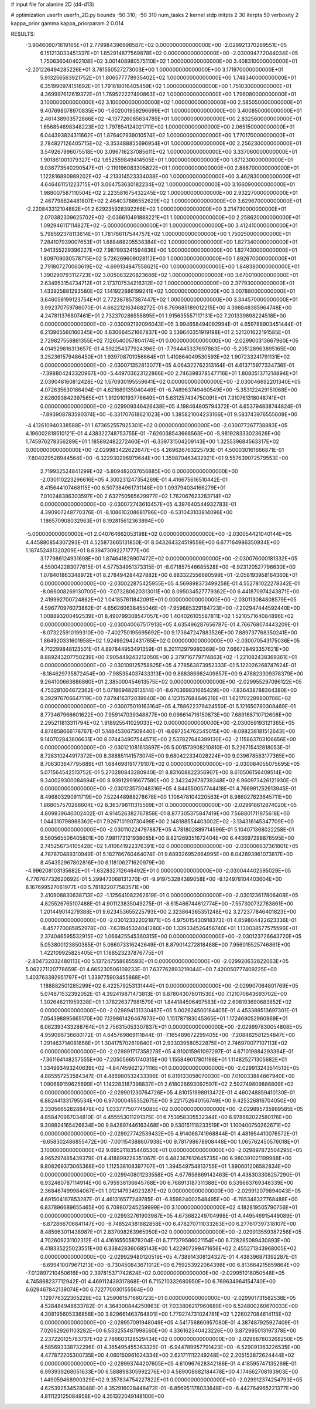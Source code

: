 # input file for alanine 2D (d4-d13)

# optimization
userfn       userfn_2D.py
bounds       -50 310; -50 310
num_tasks    2
kernel       stdp
initpts      2 30
iterpts      50
verbosity    2
kappa_prior  gamma
kappa_priorparam 2 0.014



RESULTS:
 -3.904606071619165E+01  2.779984396998587E+02  0.000000000000000E+00      -2.029921370289551E+05
  6.151213033451337E+01  1.852914877569878E+02  0.000000000000000E+00      -2.030094772044034E+05
  1.750636040402108E+02  3.001408980575110E+02  1.000000000000000E+00       3.408310000000000E+01
 -2.201226494285226E+01  3.761550527273003E+00  1.000000000000000E+00       3.171970000000000E+01
  5.913256563921752E+01  1.806577778935402E+02  1.000000000000000E+00       1.748340000000000E+01
  6.351990974151692E+01  1.791618016405459E+02  1.000000000000000E+00       1.751030000000000E+01
  4.369997612619372E+01  1.769522227490863E+02  1.000000000000000E+00       1.796080000000000E+01
  3.100000000000000E+02  3.100000000000000E+02  1.000000000000000E+00       2.585050000000000E+01
  9.407698078970835E+00 -1.602001959296699E+01  1.000000000000000E+00       3.400850000000000E+01
  2.461438903572866E+02 -4.137726085634785E+01  1.000000000000000E+00       2.832560000000000E+01
  1.656854698348223E+02  1.797854124021711E+02  1.000000000000000E+00       2.065150000000000E+01
  6.044393824311662E+01  1.876407939010574E+02  1.000000000000000E+00       1.770170000000000E+01
  2.784827126405715E+02 -3.353488855696954E+01  1.000000000000000E+00       2.256230000000000E+01
  3.549267996075518E+00  3.096716237085611E+02  1.000000000000000E+00       3.337060000000000E+01
  1.901861001079327E+02  1.652559849414505E+01  1.000000000000000E+00       1.871230000000000E+01
  9.036773540290547E+01 -2.119196083305822E+01  1.000000000000000E+00       2.888700000000000E+01
  1.122816890989202E+02 -4.213314523334038E+00  1.000000000000000E+00       3.462830000000000E+01
  4.646461151223715E+01  3.064753630182234E+02  1.000000000000000E+00       3.166090000000000E+01
  1.988007587110504E+02  2.223581675432245E+02  1.000000000000000E+00       2.932270000000000E+01
  2.467798624481807E+02  2.464037886552629E+02  1.000000000000000E+00       3.629670000000000E+01
 -2.220843312104882E+01  2.629235928392266E+02  1.000000000000000E+00       3.214730000000000E+01
  2.070382309625702E+02 -2.036610491888221E+01  1.000000000000000E+00       2.258620000000000E+01
  1.092946117114827E+02 -5.000000000000000E+01  1.000000000000000E+00       3.412410000000000E+01
  5.798592378113614E+01  1.781766117544757E+02  1.000000000000000E+00       1.750250000000000E+01
  7.284107939007653E+01  1.688488205538384E+02  1.000000000000000E+00       1.827340000000000E+01
  1.941355229396227E+02  7.987893241594836E+00  1.000000000000000E+00       1.827430000000000E+01
  1.809709030578715E+02  5.726269609028112E+00  1.000000000000000E+00       1.892670000000000E+01
  2.791807270060619E+02 -4.699134847558621E+00  1.000000000000000E+00       1.848380000000000E+01
  1.390290793112723E+02  3.005083220823686E+02  1.000000000000000E+00       3.670010000000000E+01
  2.634953154734712E+01  2.173707534216312E+02  1.000000000000000E+00       2.377930000000000E+01
  1.433925881293580E+02  1.141922886199241E+02  1.000000000000000E+00       3.007880000000000E+01
  3.646059199123754E+01  2.772387857387447E+02  1.000000000000000E+00       3.344570000000000E+01       3.992370759786070E-01  4.662212163468272E-01       6.769685189012215E+00  4.398848385964748E+00  4.247811376807461E+01  2.732370286558895E+01
  1.915635557117131E+02  7.201339898224518E+00  0.000000000000000E+00      -2.030092192096043E+05       3.994658494092994E-01  4.659788903451444E-01       6.213965560160345E+00  4.630664521667837E+00  3.539640351919198E+01  2.521301622191585E+01
  2.729827558861355E+02  7.126540057804174E+01  0.000000000000000E+00      -2.029900313667960E+05       4.014929816313657E-01  4.592254377924396E-01      -7.794445337697863E+00 -5.205128963895165E+00  3.252361579486450E+01  1.939708701056664E+01
  1.410864049530593E+02  1.907233241791131E+02  0.000000000000000E+00      -2.030071352813077E+05       4.064322762313164E-01  4.613715977334736E-01      -7.398804243320967E+00 -5.449703623122866E+00  2.746398378547716E+01  1.808051371214894E+01
  2.039048160812428E+02  1.570930195559641E+02  0.000000000000000E+00      -2.030046692201340E+05       4.072635630186494E-01  4.621689135040449E-01      -6.748963749460549E+00 -5.353122429151068E+00  2.626093842397585E+01  1.912910193776649E+01
  5.631257434750091E+01  7.310761318048741E+01  0.000000000000000E+00      -2.029909346426438E+05       4.198464805794372E-01  4.653794838744824E-01      -7.893908783590374E+00 -6.331707618621023E+00  1.385821004233166E+01  9.583743976555608E+00
 -4.412610940338588E+01  1.673652557925301E+02  0.000000000000000E+00      -2.030077267738883E+05       4.196002818510121E-01  4.438322748753755E-01      -7.626038543668563E+00 -5.981928333023626E+00  1.745976278356289E+01  1.185892482272460E+01
 -6.339731504209143E+00  1.325539684563317E+02  0.000000000000000E+00      -2.029983422622647E+05       4.269626763225793E-01  4.500030161666871E-01      -7.804029528944564E+00 -6.322930296979644E+00  1.359870463432921E+01  9.557639072579553E+00
  2.719932524841299E+02 -5.809482037656885E+00  0.000000000000000E+00      -2.030110223296616E+05       4.300231247354269E-01  4.416675616510442E-01       8.415644107468115E+00  6.507384961731148E+00  1.093794034166279E+01  7.010248386303597E+00
  2.632750565629977E+02  1.762067623283714E+02  0.000000000000000E+00      -2.030072743610457E+05       4.397640544932783E-01  4.390907248770376E-01      -8.108610208681796E+00 -6.531043103814096E+00  1.186570908032963E+01  8.192815612363894E+00
 -5.000000000000000E+01  2.040764662053198E+02  0.000000000000000E+00      -2.030054421040144E+05       4.445880854307293E-01  4.525873665131850E-01       8.043264324519559E+00  6.677164986350934E+00  1.187452481320209E+01  8.639473092271777E+00
  3.177986124931608E+00  1.874641828907472E+02  0.000000000000000E+00      -2.030076000181332E+05       4.550042283077615E-01  4.577534951373315E-01      -8.071857546685528E+00 -6.923120527796630E+00  1.078401863348972E+01  8.278494284427882E+00
  6.883322556660599E+01 -2.058193958164360E+01  0.000000000000000E+00      -2.030022875425955E+05       4.569898373499258E-01  4.552781022278342E-01      -8.066008269130700E+00 -7.073280620313011E+00  8.095034527779362E+00  6.441870974243871E+00
  2.419992700724862E+02  1.041857611842091E+01  0.000000000000000E+00      -2.030113084808579E+05       4.596770976073862E-01  4.656260638455046E-01      -7.959685329184723E+00 -7.202947444592440E+00  1.008893200492539E+01  8.490799308547057E+00
  1.404026105587811E+02  1.521057164084896E+02  0.000000000000000E+00      -2.030040067517913E+05       4.635496287656787E-01  4.766768074443209E-01      -8.073225910199310E+00 -7.402750195695692E+00  9.173647247883526E+00  7.889737768350241E+00
  1.864920331601958E+02  1.924992942431765E+02  0.000000000000000E+00      -2.030070543175036E+05       4.712299848123501E-01  4.897844953491359E-01       8.201112979980369E+00  7.666728493357621E+00  8.889243207750239E+00  7.905449243212050E+00
  2.379716779774863E+02 -1.221082438369361E+01  0.000000000000000E+00      -2.030109125758825E+05       4.778563873952333E-01  5.122026268747624E-01      -8.184629735872454E+00 -7.985354037433313E+00  9.888386982409857E+00  9.478823309378379E+00
  9.264100663686860E+01  2.385000454613575E+02  0.000000000000000E+00      -2.029955297096122E+05       4.753281004672362E-01  5.071869482613514E-01      -8.670369831665429E+00 -7.836438788364380E+00  9.392976706647119E+00  7.879416372039940E+00
  4.123157684646218E+01  1.621702289800706E+02  0.000000000000000E+00      -2.030075019163164E+05       4.788622379424550E-01  5.121650780308469E-01       8.773467968601622E+00  7.959147039348877E+00  9.096614716150873E+00  7.689168710712608E+00
  2.295211813311794E+02  1.918925541029033E+02  0.000000000000000E+00      -2.030059193121365E+05       4.874858666178767E-01  5.148453067509440E-01      -8.697254762545015E+00 -8.098238181512643E+00  9.140702843806631E+00  8.074434907544571E+00
  2.537827646399130E+02 -2.115863703106656E+00  0.000000000000000E+00      -2.030121081613897E+05       5.001573908210810E-01  5.226715412818053E-01       8.728310244917372E+00  8.388851141573074E+00  9.680422334028224E+00  9.039678563177365E+00
  8.706303647795689E+01  1.684698191779107E+02  0.000000000000000E+00      -2.030084055075695E+05       5.071564542513752E-01  5.270280843280940E-01       8.831608822356907E+00  8.610506156409514E+00  9.340029300084694E+00  8.939129916677580E+00
  2.342242678739348E+02  6.960973426121930E-01  0.000000000000000E+00      -2.030123575048316E+05       4.844550057744418E-01  4.766991252613945E-01       8.496803290911719E+00  7.522448988278678E+00  1.106478104220563E+01  8.986027623645711E+00
  1.868057570288604E+02  8.363798111315569E+01  0.000000000000000E+00      -2.029918612874020E+05       4.809839646002402E-01  4.914526382767858E-01       8.877305375847419E+00  7.568801711975618E+00  1.044310798988362E+01  7.926710190730498E+00
  2.148188554403002E+02 -3.134316145347709E+00  0.000000000000000E+00      -2.030110224797887E+05       4.781802889714596E-01  5.104071368022258E-01       9.560565506405801E+00  7.981173121938085E+00  8.821269351672404E+00  6.443697298876595E+00
  2.745256734105428E+02  1.410641922376391E+02  0.000000000000000E+00      -2.030006637361801E+05       4.787870489310949E-01  5.182786760464074E-01       9.689326952864995E+00  8.042893961073817E+00  8.454352967802816E+00  6.118106271620979E+00
 -4.996208103135682E+01 -1.632832712646492E+01  0.000000000000000E+00      -2.030044402595029E+05       4.776767732620692E-01  5.299473068131270E-01      -9.919753284389058E+00 -8.124978104403604E+00  8.167699527061977E+00  5.781822077583571E+00
  2.410908830638713E+02 -1.125641082262619E-01  0.000000000000000E+00      -2.030123617806408E+05       4.825526765107488E-01  4.901123835049275E-01      -8.615486744612774E+00 -7.557300732763861E+00  1.201449014279388E+01  9.623453655225793E+00
  2.323864365351248E+02  3.272377846401823E+00  0.000000000000000E+00      -2.030123322021871E+05       4.975015430918373E-01  4.859804422623336E-01      -8.457770085852978E+00 -7.631945324041280E+00  1.339334526456740E+01  1.130038577575596E+01
  2.374046595532915E+02  1.066425545360315E+00  0.000000000000000E+00      -2.030123726643720E+05       5.053800123850385E-01  5.066073316242649E-01       8.879014272818488E+00  7.956015525746861E+00  1.422109925825405E+01  1.188523237876775E+01
 -2.804732032480113E+00  5.137247558685593E+01  0.000000000000000E+00      -2.029920632822063E+05       5.062271120778659E-01  4.665230506109233E-01       7.637762893219044E+00  7.420050777409225E+00  1.403763392951797E+01  1.339775903455868E+01
  1.188882501285299E+02  6.422579253131444E+01  0.000000000000000E+00      -2.029907064801769E+05       5.074871532392052E-01  4.392419871473813E-01       6.878043078011530E+00  7.121070843693702E+00  1.302646211959338E+01  1.378226377981579E+01
  1.844184596497583E+02  2.608193690683852E+02  0.000000000000000E+00      -2.029894131330487E+05       5.002624500184405E-01  4.453389513697301E-01       7.054398895665170E+00  7.129861426467673E+00  1.151787183045365E+01  1.172469052960969E+01
  6.062393433288764E+01  2.756315053307837E+01  0.000000000000000E+00      -2.029997830054808E+05       4.959096736680172E-01  4.645769869111844E-01      -7.165489672299405E+00 -7.208482581254847E+00  1.291463714081858E+01  1.304175702619840E+01
  2.933039580522875E+01  2.746970077107113E+02  0.000000000000000E+00      -2.029891717358278E+05       4.910015961097297E-01  4.671019884293364E-01      -7.361164148257555E+00 -7.205056651740315E+00  1.155849017801198E+01  1.114825271305682E+01
  1.334993493240639E+02 -4.847459621271116E+01  0.000000000000000E+00      -2.029913243514513E+05       4.885557253584347E-01  4.485980532433396E-01       6.819133058070030E+00  7.010033884867940E+00  1.090689159625699E+01  1.142283187398837E+01
  2.618026693092597E+02  2.592749809886809E+02  0.000000000000000E+00      -2.029901230764726E+05       4.810151998913472E-01  4.460248859410130E-01       6.882441331795534E+00  6.970000455352675E+00  9.221752640156749E+00  9.425326816704050E+00
  2.330566528288478E+02  1.033777507745085E+02  0.000000000000000E+00      -2.029895735989585E+05       4.858470967034810E-01  4.455553011291375E-01       6.753958305532344E+00  6.978682022580176E+00  9.308824165426834E+00  9.842897446163468E+00
  9.530151118233519E+01  1.100400750262671E+02  0.000000000000000E+00      -2.029927742539432E+05       4.914068741968844E-01  4.481954410076572E-01      -6.658302486855472E+00 -7.001154388607938E+00  9.781798678908448E+00  1.065762450576018E+01
  3.100000000000000E+02  9.695211835446530E+01  0.000000000000000E+00      -2.029897872504295E+05       4.965297485439379E-01  4.418899228351067E-01       6.482367612645735E+00  6.980391021199988E+00  9.808269373065368E+00  1.112538108397707E+01
  1.394549754813755E+01  1.890601206582834E+00  0.000000000000000E+00      -2.029940801233558E+05       4.677658869142463E-01  4.438303308257290E-01       6.932480787114914E+00  6.795936136645768E+00  6.768913187311388E+00  6.539663769348339E+00
  2.368467499984067E+01  1.012147934923287E+02  0.000000000000000E+00      -2.029912079894043E+05       4.691504187853287E-01  4.461316577249785E-01      -6.859824002548495E+00 -6.785348327768488E+00  6.837896689655465E+00  6.709807245259999E+00
  3.100000000000000E+02  4.182819505790756E+01  0.000000000000000E+00      -2.029932761903987E+05       4.673682249704998E-01  4.449546915449089E-01      -6.872866706841147E+00 -6.748524381882858E+00  6.478270711033263E+00  6.277617397318107E+00
  8.485963011438987E+01  2.837098263965950E+02  0.000000000000000E+00      -2.029913559387256E+05       4.702609231102312E-01  4.416165505878204E-01       6.777379586021154E+00  6.728285089430893E+00  6.418335225023551E+00  6.338428360685143E+00
  1.422907299471656E+02  2.455271343968005E+02  0.000000000000000E+00      -2.029929480120519E+05       4.738914308124327E-01  4.438396871392287E-01      -6.699410079671213E+00 -6.730450843671012E+00  6.759253922064398E+00  6.813664215859864E+00
 -7.012897210450616E+00  2.397815371742624E+02  0.000000000000000E+00      -2.029951018050548E+05       4.745868237712942E-01  4.469112439317868E-01       6.715210332680950E+00  6.769634964154740E+00  6.629467842139074E+00  6.722770030155564E+00
  1.129776322305228E+02  1.259061571660723E+01  0.000000000000000E+00      -2.029901731582538E+05       4.528484948633782E-01  4.364300844250863E-01       7.033806217960689E+00  6.524800260670033E+00  4.308195605336856E+00  3.829661463764801E+00
  1.779274731024781E+02  1.226027084614115E+02  0.000000000000000E+00      -2.029957091948049E+05       4.541756860957080E-01  4.387487925927409E-01       7.020629261103282E+00  6.533255487998560E+00  4.336162340423226E+00  3.872985013197378E+00
  2.237220125783737E+02  2.786603128529434E+02  0.000000000000000E+00      -2.029887803268250E+05       4.585693338732296E-01  4.365495455363325E-01      -6.944789957791423E+00 -6.529091363226535E+00  4.477872205300735E+00  4.060150961024334E+00
  2.621711112249248E+02  2.205153872624444E+02  0.000000000000000E+00      -2.029993744207605E+05       4.610967628342186E-01  4.418595747135269E-01       6.993939268051633E+00  6.588898305992276E+00  4.589008682184478E+00  4.174662708193903E+00
  1.449059468900329E+02  9.357834754227822E+01  0.000000000000000E+00      -2.029912374254793E+05       4.625392534528048E-01  4.352916028448472E-01      -6.856951178033648E+00 -6.442764965221377E+00  4.811123125084958E+00  4.351322049148100E+00